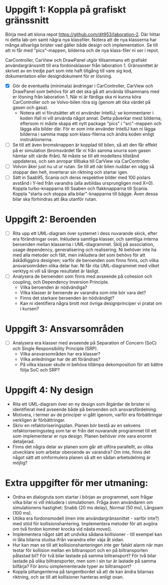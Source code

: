 * Uppgift 1: Koppla på grafiskt gränssnitt
Börja med att klona repot https://github.com/dit953/laboration-2. Där hittar ni detta lab-pm samt några nya klassfiler. Notera att de nya klasserna har många allvarliga brister vad gäller både design och implementation. Se till att ni får med "pics"-mappen, bilderna och de nya klass-filer ni ser i repot.

CarController, CarView och DrawPanel utgör tillsammans ett grafiskt användargränssnitt till era fordonsklasser från laboration 1. Gränssnittet är skrivet av en tredje part som inte haft tillgång till vare sig kod, dokumentation eller designdokument för er lösning.

+ [X] Gör de eventuella (minimala) ändringar i CarController, CarView och DrawPanel som behövs för att det ska gå att använda tillsammans med er lösning från laboration 1. När ni är färdiga ska ni kunna köra CarController och se Volvo-bilen röra sig (genom att öka värdet på gasen och gasa).
  + Notera att vi förutsätter att ni använder IntelliJ; se kommentarer i koden ifall ni vill använda något annat. Detta påverkar mest bilderna, eftersom ni måste skapa ett nytt package "pics" i "src"-mappen och lägga alla bilder där. För er som inte använder IntelliJ kan ni lägga bilderna i samma mapp som klass-filerna och ändra koden enligt instruktionerna.
+ [ ] Se till att även bromsknappen är kopplad till bilen, så att den får effekt på er simulation (bromsvärdet får ni från samma snurra som gasen hämtar sitt värde ifrån). Ni måste se till att modellens tillstånd uppdateras, och sen anropar tillbaka till CarView via CarController.
+ [ ] Volvon åker just nu ut ur rutan. Se till att när bilen nuddar en vägg så stoppar den helt, inverterar sin riktning och startar igen.
+ [ ] Sätt in Saab95, Scania och deras respektive bilder med 100 pixlars avstånd i Y-led från varandra (alla avbildas ursprungligen med X=0). Koppla turbo-knapparna till Saaben och flakknapparna till Scania. Koppla "starta och stoppa alla bilar"-knapparna till bägge. Även dessa bilar ska förhindras att åka utanför rutan.

* Uppgift 2: Beroenden
+ [ ] Rita upp ett UML-diagram över systemet i dess nuvarande skick, efter era förändringar ovan. Inkludera samtliga klasser, och samtliga interna beroenden mellan klasserna i UML-diagrammet. Skilj på association, usage dependency, generalisering och realisering. Ni behöver inte ha med alla metoder och fält, men inkludera det som behövs för att åskådliggöra designen; varför de beroenden som finns finns, och vilka ansvarsområden olika delar har. Ni får rita UML-diagrammet med vilket verktyg ni vill så länge resultatet är läsligt.
+ [ ] Analysera de beroenden som finns med avseende på cohesion och coupling, och Dependency Inversion Principle.
  - Vilka beroenden är nödvändiga?
  - Vilka klasser är beroende av varandra som inte bör vara det?
  - Finns det starkare beroenden än nödvändigt?
  - Kan ni identifiera några brott mot övriga designprinciper vi pratat om i kursen?

* Uppgift 3: Ansvarsområden

+ [ ]Analysera era klasser med avseende på Separation of Concern (SoC) och Single
    Responsibility Principle (SRP).
  - Vilka ansvarsområden har era klasser?
  - Vilka anledningar har de att förändras?
  - På vilka klasser skulle ni behöva tillämpa dekomposition för att bättre följa SoC och SRP?

* Uppgift 4: Ny design
+ Rita ett UML-diagram över en ny design som åtgärdar de brister ni identifierat med avseende både på beroenden och ansvarsfördelning.
+ Motivera, i termer av de principer vi gått igenom, varför era förbättringar verkligen är förbättringar.
+ Skriv en refaktoriseringsplan. Planen bör bestå av en sekvens refaktoriseringssteg som tar er från det nuvarande programmet till ett som implementerar er nya design. Planen behöver inte vara enormt detaljerad.
+ Finns det några delar av planen som går att utföra parallellt, av olika utvecklare som arbetar oberoende av varandra? Om inte, finns det något sätt att omformulera planen så att en sådan arbetsdelning är möjlig?

* Extra uppgifter för mer utmaning:
+ Ordna en dialogruta som startar i början av programmet, som frågar vilka bilar ni vill inkludera i simulationen. Fråga även användaren om simulationens hastighet: Snabb (20 ms delay), Normal (50 ms), Långsam (100 ms).
+ Utöka era fordonsmodell (men inte användargränssnittet - varför inte?) med stöd för kollisionshantering. Implementera metoder för att avgöra om två fordon kommer krocka vid nästa move().
+ Implementera något sätt att undvika sådana kollisioner - till exempel kan ni låta bilarna studsa ifrån varandra eller väja åt sidan.
+ Hur kan man se till att kollisionshanteringen inte ger falskt alarm när man testar för kollision mellan en biltransport och en på biltransporten pålastad bil? För två bilar lastade på samma biltransport? För två bilar lastade på olika biltransporter, men som i sin tur är lastade på samma bilfärja? För ännu oimplementerade typer av biltransport?
+ Koppla piltangenterna på tangentbordet så att de kan ändra bilarnas riktning, och se till att kollisioner hanteras enligt ovan.
